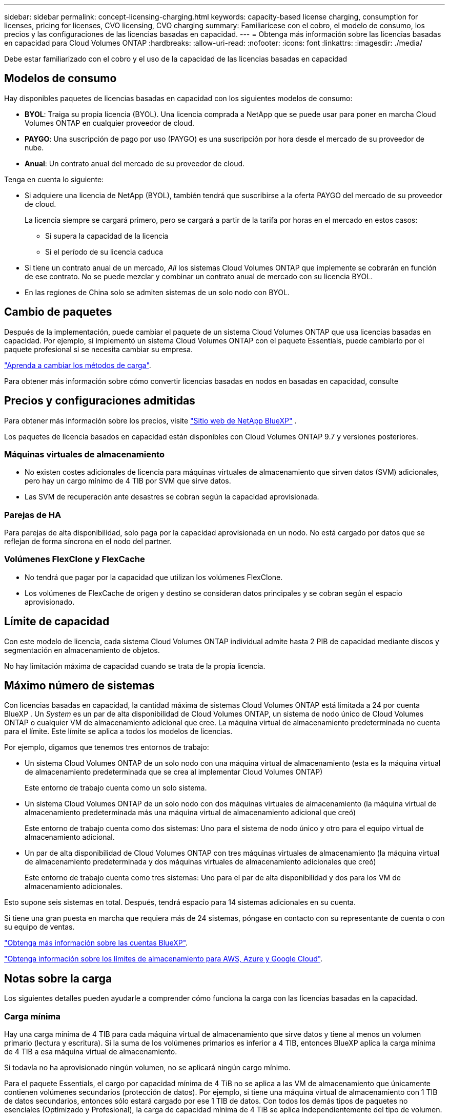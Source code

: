 ---
sidebar: sidebar 
permalink: concept-licensing-charging.html 
keywords: capacity-based license charging, consumption for licenses, pricing for licenses, CVO licensing, CVO charging 
summary: Familiarícese con el cobro, el modelo de consumo, los precios y las configuraciones de las licencias basadas en capacidad. 
---
= Obtenga más información sobre las licencias basadas en capacidad para Cloud Volumes ONTAP
:hardbreaks:
:allow-uri-read: 
:nofooter: 
:icons: font
:linkattrs: 
:imagesdir: ./media/


[role="lead"]
Debe estar familiarizado con el cobro y el uso de la capacidad de las licencias basadas en capacidad



== Modelos de consumo

Hay disponibles paquetes de licencias basadas en capacidad con los siguientes modelos de consumo:

* *BYOL*: Traiga su propia licencia (BYOL). Una licencia comprada a NetApp que se puede usar para poner en marcha Cloud Volumes ONTAP en cualquier proveedor de cloud.


ifdef::azure[]

+ Tenga en cuenta que el paquete optimizado no está disponible con BYOL.

endif::azure[]

* *PAYGO*: Una suscripción de pago por uso (PAYGO) es una suscripción por hora desde el mercado de su proveedor de nube.
* *Anual*: Un contrato anual del mercado de su proveedor de cloud.


Tenga en cuenta lo siguiente:

* Si adquiere una licencia de NetApp (BYOL), también tendrá que suscribirse a la oferta PAYGO del mercado de su proveedor de cloud.
+
La licencia siempre se cargará primero, pero se cargará a partir de la tarifa por horas en el mercado en estos casos:

+
** Si supera la capacidad de la licencia
** Si el período de su licencia caduca


* Si tiene un contrato anual de un mercado, _All_ los sistemas Cloud Volumes ONTAP que implemente se cobrarán en función de ese contrato. No se puede mezclar y combinar un contrato anual de mercado con su licencia BYOL.
* En las regiones de China solo se admiten sistemas de un solo nodo con BYOL.




== Cambio de paquetes

Después de la implementación, puede cambiar el paquete de un sistema Cloud Volumes ONTAP que usa licencias basadas en capacidad. Por ejemplo, si implementó un sistema Cloud Volumes ONTAP con el paquete Essentials, puede cambiarlo por el paquete profesional si se necesita cambiar su empresa.

link:task-manage-capacity-licenses.html["Aprenda a cambiar los métodos de carga"].

Para obtener más información sobre cómo convertir licencias basadas en nodos en basadas en capacidad, consulte



== Precios y configuraciones admitidas

Para obtener más información sobre los precios, visite https://bluexp.netapp.com/pricing/["Sitio web de NetApp BlueXP"^] .

Los paquetes de licencia basados en capacidad están disponibles con Cloud Volumes ONTAP 9.7 y versiones posteriores.



=== Máquinas virtuales de almacenamiento

* No existen costes adicionales de licencia para máquinas virtuales de almacenamiento que sirven datos (SVM) adicionales, pero hay un cargo mínimo de 4 TIB por SVM que sirve datos.
* Las SVM de recuperación ante desastres se cobran según la capacidad aprovisionada.




=== Parejas de HA

Para parejas de alta disponibilidad, solo paga por la capacidad aprovisionada en un nodo. No está cargado por datos que se reflejan de forma síncrona en el nodo del partner.



=== Volúmenes FlexClone y FlexCache

* No tendrá que pagar por la capacidad que utilizan los volúmenes FlexClone.
* Los volúmenes de FlexCache de origen y destino se consideran datos principales y se cobran según el espacio aprovisionado.




== Límite de capacidad

Con este modelo de licencia, cada sistema Cloud Volumes ONTAP individual admite hasta 2 PIB de capacidad mediante discos y segmentación en almacenamiento de objetos.

No hay limitación máxima de capacidad cuando se trata de la propia licencia.



== Máximo número de sistemas

Con licencias basadas en capacidad, la cantidad máxima de sistemas Cloud Volumes ONTAP está limitada a 24 por cuenta BlueXP . Un _System_ es un par de alta disponibilidad de Cloud Volumes ONTAP, un sistema de nodo único de Cloud Volumes ONTAP o cualquier VM de almacenamiento adicional que cree. La máquina virtual de almacenamiento predeterminada no cuenta para el límite. Este límite se aplica a todos los modelos de licencias.

Por ejemplo, digamos que tenemos tres entornos de trabajo:

* Un sistema Cloud Volumes ONTAP de un solo nodo con una máquina virtual de almacenamiento (esta es la máquina virtual de almacenamiento predeterminada que se crea al implementar Cloud Volumes ONTAP)
+
Este entorno de trabajo cuenta como un solo sistema.

* Un sistema Cloud Volumes ONTAP de un solo nodo con dos máquinas virtuales de almacenamiento (la máquina virtual de almacenamiento predeterminada más una máquina virtual de almacenamiento adicional que creó)
+
Este entorno de trabajo cuenta como dos sistemas: Uno para el sistema de nodo único y otro para el equipo virtual de almacenamiento adicional.

* Un par de alta disponibilidad de Cloud Volumes ONTAP con tres máquinas virtuales de almacenamiento (la máquina virtual de almacenamiento predeterminada y dos máquinas virtuales de almacenamiento adicionales que creó)
+
Este entorno de trabajo cuenta como tres sistemas: Uno para el par de alta disponibilidad y dos para los VM de almacenamiento adicionales.



Esto supone seis sistemas en total. Después, tendrá espacio para 14 sistemas adicionales en su cuenta.

Si tiene una gran puesta en marcha que requiera más de 24 sistemas, póngase en contacto con su representante de cuenta o con su equipo de ventas.

https://docs.netapp.com/us-en/bluexp-setup-admin/concept-netapp-accounts.html["Obtenga más información sobre las cuentas BlueXP"^].

https://docs.netapp.com/us-en/cloud-volumes-ontap-relnotes/index.html["Obtenga información sobre los límites de almacenamiento para AWS, Azure y Google Cloud"^].



== Notas sobre la carga

Los siguientes detalles pueden ayudarle a comprender cómo funciona la carga con las licencias basadas en la capacidad.



=== Carga mínima

Hay una carga mínima de 4 TIB para cada máquina virtual de almacenamiento que sirve datos y tiene al menos un volumen primario (lectura y escritura). Si la suma de los volúmenes primarios es inferior a 4 TIB, entonces BlueXP aplica la carga mínima de 4 TIB a esa máquina virtual de almacenamiento.

Si todavía no ha aprovisionado ningún volumen, no se aplicará ningún cargo mínimo.

Para el paquete Essentials, el cargo por capacidad mínima de 4 TiB no se aplica a las VM de almacenamiento que únicamente contienen volúmenes secundarios (protección de datos). Por ejemplo, si tiene una máquina virtual de almacenamiento con 1 TIB de datos secundarios, entonces sólo estará cargado por ese 1 TIB de datos. Con todos los demás tipos de paquetes no esenciales (Optimizado y Profesional), la carga de capacidad mínima de 4 TiB se aplica independientemente del tipo de volumen.



=== Sobrerajes

Si supera la capacidad de su licencia propia o si su licencia caduca, se le cobrará por excedentes a tarifas por hora según la suscripción al mercado. Los excedentes se cobran según las tarifas del mercado, con una preferencia por utilizar primero la capacidad disponible de otras licencias.



=== Paquete Essentials

Con el paquete Essentials, se factura por el tipo de puesta en marcha (ha o nodo único) y el tipo de volumen (principal o secundario). Los precios de alto a bajo están en el siguiente orden: _Essentials Primary HA_, _Essentials Primary Single Node_, _Essentials Secondary HA_ y _Essentials Secondary Single Node_. Como alternativa, al adquirir un contrato de mercado o aceptar una oferta privada, los cargos por capacidad son los mismos para cualquier puesta en marcha o tipo de volumen.

La licencia se basa enteramente en el tipo de volumen creado dentro de los sistemas Cloud Volumes ONTAP:

* Essentials Single Node: Volúmenes de lectura/escritura creados en un sistema Cloud Volumes ONTAP usando solo un nodo ONTAP.
* Aspectos básicos de alta disponibilidad: Volúmenes de lectura/escritura que usan dos nodos ONTAP que pueden recuperarse entre sí para un acceso a los datos sin interrupciones.
* Aspectos básicos de un solo nodo secundario: Volúmenes de tipo de protección de datos (DP) (normalmente volúmenes de destino de SnapMirror o SnapVault de solo lectura) creados en un sistema Cloud Volumes ONTAP usando solo un nodo ONTAP.
+

NOTE: Si un volumen de solo lectura/DP se convierte en un volumen principal, BlueXP  lo considera como datos primarios y los costes de carga se calculan en función del tiempo que el volumen estuvo en modo de lectura/escritura. Cuando el volumen vuelve a realizarse de solo lectura/DP, BlueXP  los considera nuevamente como datos secundarios y los cobra utilizando la mejor licencia correspondiente de la cartera digital.

* Alta disponibilidad secundaria básica: Volúmenes de tipo de protección de datos (DP) (normalmente volúmenes de destino de SnapMirror o SnapVault de solo lectura) creados en un sistema Cloud Volumes ONTAP con dos nodos ONTAP que pueden recuperarse entre sí para proporcionar un acceso a los datos sin interrupciones.


.BYOL
Si adquiriste una licencia Essentials de NetApp (BYOL) y superas la capacidad con licencia para esa puesta en marcha y ese tipo de volumen, la cartera digital de BlueXP cobra los aumentos frente a una licencia Essentials de mayor precio (si tienes una y hay capacidad disponible). Esto sucede porque primero utilizamos la capacidad disponible que ya ha adquirido como capacidad prepagada antes de cobrar por el mercado. Si no hay capacidad disponible con su licencia BYOL, la capacidad excedida se cobrará a las tarifas por hora bajo demanda del mercado (PAYGO) y añadirán los costes a su factura mensual.

Veamos un ejemplo. Supongamos que tiene las siguientes licencias para el paquete Essentials:

* Licencia de 500 TIB _Essentials Secondary ha_ que tiene 500 TIB de capacidad comprometida
* Licencia de 500 TIB _Essentials Single Node_ que sólo tiene 100 TIB de capacidad comprometida


Se aprovisionan otros 50 TIB en un par de alta disponibilidad con volúmenes secundarios. En lugar de cargar esos 50 TiB a PAYGO, la cartera digital de BlueXP carga el exceso de 50 TiB con respecto a la licencia _Essentials Single Node_. Esa licencia tiene un precio superior al _Essentials Secondary HA_, pero está utilizando una licencia que ya ha comprado y no agregará costos a su factura mensual.

En la cartera digital de BlueXP, se mostrarán 50 TiB como cargados con la licencia _Essentials Single Node_.

Aquí hay otro ejemplo. Supongamos que tiene las siguientes licencias para el paquete Essentials:

* Licencia de 500 TIB _Essentials Secondary ha_ que tiene 500 TIB de capacidad comprometida
* Licencia de 500 TIB _Essentials Single Node_ que sólo tiene 100 TIB de capacidad comprometida


Se aprovisiona otro 100 TiB en una pareja de alta disponibilidad con volúmenes primarios. La licencia que adquirió no tiene capacidad _Essentials Primary HA_ comprometida. La licencia _Essentials Primary HA_ tiene un precio superior al de las licencias _Essentials Primary Single Node_ y _Essentials Secondary HA_.

En este ejemplo, la cartera digital de BlueXP cobra aumentos en la tasa de mercado para los 100 TiB adicionales. Los cargos por exceso se mostrarán en tu factura mensual.

.Contratos de mercado u ofertas privadas
Si adquirió una licencia Essentials como parte de un contrato de mercado o una oferta privada, la lógica BYOL no se aplica y debe tener el tipo de licencia exacto para el uso. El tipo de licencia incluye el tipo de volumen (primario o secundario) y el tipo de implementación (alta disponibilidad o nodo único).

Por ejemplo, supongamos que implementa una instancia de Cloud Volumes ONTAP con la licencia Essentials. A continuación, se aprovisionan los volúmenes de lectura y escritura (nodo principal único) y los volúmenes de solo lectura (nodo secundario único). El contrato del mercado u oferta privada deben incluir capacidad de _Essentials Single Node_ y _Essentials Secondary Single Node_ para cubrir la capacidad aprovisionada. Cualquier capacidad aprovisionada que no forme parte de su contrato del mercado u oferta privada se cobrará según las tarifas por hora bajo demanda (PAYGO) y añadirá costes a su factura mensual.
